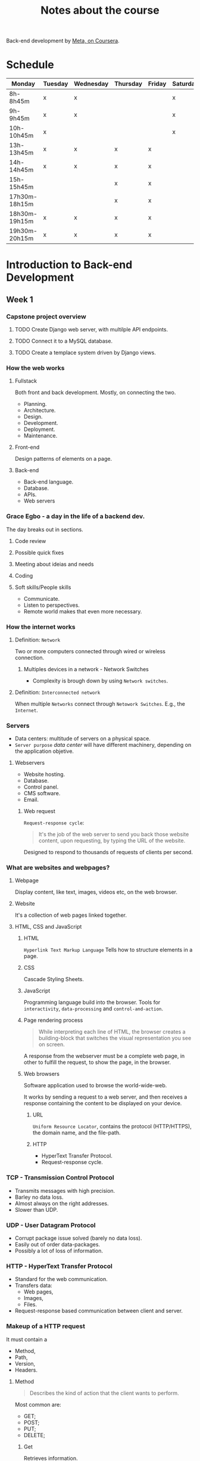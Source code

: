 #+title: Notes about the course

Back-end development by [[https://www.coursera.org/professional-certificates/meta-back-end-developer][Meta, on Coursera]].

* Schedule
|---------------+---------+-----------+----------+--------+----------+--------|
| Monday        | Tuesday | Wednesday | Thursday | Friday | Saturday | Sunday |
|---------------+---------+-----------+----------+--------+----------+--------|
| 8h-8h45m      | x       | x         |          |        | x        |        |
| 9h-9h45m      | x       | x         |          |        | x        |        |
| 10h-10h45m    | x       |           |          |        | x        |        |
|---------------+---------+-----------+----------+--------+----------+--------|
| 13h-13h45m    | x       | x         | x        | x      |          | x      |
| 14h-14h45m    | x       | x         | x        | x      |          | x      |
| 15h-15h45m    |         |           | x        | x      |          | x      |
|---------------+---------+-----------+----------+--------+----------+--------|
| 17h30m-18h15m |         |           | x        | x      |          |        |
| 18h30m-19h15m | x       | x         | x        | x      |          |        |
| 19h30m-20h15m | x       | x         | x        | x      |          |        |
|---------------+---------+-----------+----------+--------+----------+--------|

* Introduction to Back-end Development
** Week 1
*** Capstone project overview
**** TODO Create Django web server, with multilple API endpoints.
DEADLINE: <2022-08-08 Mon> SCHEDULED: <2022-08-03 Wed>
**** TODO Connect it to a MySQL database.
DEADLINE: <2022-08-15 Mon> SCHEDULED: <2022-08-03 Wed>
**** TODO Create a templace system driven by Django views.
DEADLINE: <2022-08-22 Mon> SCHEDULED: <2022-08-03 Wed>

*** How the web works
**** Fullstack
Both front and back development. Mostly, on connecting the two.

- Planning.
- Architecture.
- Design.
- Development.
- Deployment.
- Maintenance.

**** Front-end
Design patterns of elements on a page.

**** Back-end
- Back-end language.
- Database.
- APIs.
- Web servers
*** Grace Egbo - a day in the life of a backend dev.
The day breaks out in sections.
**** Code review
**** Possible quick fixes
**** Meeting about ideias and needs
**** Coding
**** Soft skills/People skills
- Communicate.
- Listen to perspectives.
- Remote world makes that even more necessary.
*** How the internet works
**** Definition: =Network=
Two or more computers connected through wired or wireless connection.
***** Multiples devices in a network - Network Switches
- Complexity is brough down by using =Network switches=.
**** Definition: =Interconnected network=
When multiple =Networks= connect through =Netowork Switches=.
E.g., the =Internet=.

#+ATTR_HTML: :width 1000px
#+CAPTION: Client-server connection through the Intertnet
[[file:img/internet-scheme.png][file:./img/internet-scheme.png]]
*** Servers
- Data centers: multitude of servers on a physical space.
- =Server purpose= /data center/ will have different machinery, depending on the application objetive.
**** Webservers
- Website hosting.
- Database.
- Control panel.
- CMS software.
- Email.

#+ATTR_HTML: :width 1000px
#+CAPTION: "What is a web server and how does it work?", by Meta
[[file:img/web-server.png][file:./img/web-server.png]]

***** Web request
=Request-response cycle=:
#+begin_quote
It's the job of the web server to send you back those website content, upon requesting, by typing the URL of the website.
#+end_quote

Designed to respond to thousands of requests of clients per second.
*** What are websites and webpages?
**** Webpage
Display content, like text, images, videos etc, on the web browser.
**** Website
It's a collection of web pages linked together.
**** HTML, CSS and JavaScript
***** HTML
=Hyperlink Text Markup Language=
Tells how to structure elements in a page.
***** CSS
Cascade Styling Sheets.
***** JavaScript
Programming language build into the browser.
Tools for =interactivity=, =data-processing= and =control-and-action=.
***** Page rendering process
#+begin_quote
While interpreting each line of HTML, the browser creates a building-block that
switches the visual representation you see on screen.
#+end_quote

A response from the webserver must be a complete web page, in other to fulfill
the request, to show the page, in the browser.
***** Web browsers
Software application used to browse the world-wide-web.

It works by sending a request to a web server, and then receives a response
containing the content to be displayed on your device.
****** URL
=Uniform Resource Locator=, contains the protocol (HTTP/HTTPS), the domain name,
and the file-path.
****** HTTP
- HyperText Transfer Protocol.
- Request-response cycle.
*** TCP - Transmission Control Protocol
- Transmits messages with high precision.
- Barley no data loss.
- Almost always on the right addresses.
- Slower than UDP.
*** UDP - User Datagram Protocol
- Corrupt package issue solved (barely no data loss).
- Easily out of order data-packages.
- Possibly a lot of loss of information.
*** HTTP - HyperText Transfer Protocol
- Standard for the web communication.
- Transfers data:
  - Web pages,
  - Images,
  - Files.
- Request-response based communication between client and server.
*** Makeup of a HTTP request
It must contain a
- Method,
- Path,
- Version,
- Headers.
**** Method
#+begin_quote
Describes the kind of action that the client wants to perform.
#+end_quote

Most common are:
- GET;
- POST;
- PUT;
- DELETE;

***** Get
Retrieves information.
***** Post
Sends information.
***** Put
Update data on webserver. That is, data1 is swapped for data2.
***** Delete
Removes the resource.
**** Path
#+begin_quote
The path is a representation of where the resource is located on the webserver.
#+end_quote
**** Version
#+begin_quote
Rules of what constitutes and how request and response happen.
#+end_quote

**** Headers
#+begin_quote
Headers contains additional information about the request and the client that is making the request.
#+end_quote
*** Makeup of a HTTP response
It's similar to HTTP requests.

After the =header=, the =message body= contains data that is the response:
- Text.
- HTML Markup.
- Images.
- Files.
- etc.
**** Header
- HTTP response status (200, 404, 400, etc.).
- Status message (OK, Not Found, Server Not Responding, etc.).
***** Informational
Responses ranging 100-199.

- Provisional.
- Interim response.
- Most common: 100 CONTINUE.

***** Successful
Responses ranging 200-299.

If successfully processed (200 OK),
- GET: Found/included.
- POST: Successfully transmitted.
- PUT: Successfully transmitted.
- DELETE: Deleted.
***** Redirection
Responses ranging 300-399.

- 301 MOVED PERMANENTLY.
- 302 FOUND.

***** Client error
Responses ranging 400-499.
- 400 BAD DATA (transmitted to the server);
- 401 MUST LOGIN (before making the request);
- 403 REFUSE TO PROCESS (but valid request);
- 404 NOT FOUND (requested data);

***** Server error
Responses ranging 500-599.
- 500 INTERNAL SERVER ERROR (server failed to process request);
*** Examples about HTTP
**** *Request Line*
#+begin_quote
Every HTTP request begins with the request line.

This consists of the HTTP method, the requested resource and the HTTP protocol
version.

=GET /home.html HTTP/1.1=

In this example, =GET= is the HTTP method, =/home.html= is the resource
requested and HTTP 1.1 is the protocol used.
#+end_quote
**** HTTP Method
*** IDEs
=Integrated Development Environment= offers:
- Syntax highlight;
- Keyword documentation;
- Auto-complete suggestions;
- Navigation ease;
- Unified Environment for development;
*** Extra resources
HTTP Overview (Mozilla)

https://developer.mozilla.org/en-US/docs/Web/HTTP/Overview

Introduction to Networking by Dr.Charles R Severance

https://www.amazon.com/Introduction-Networking-How-Internet-Works/dp/1511654945/

Chrome Developer Tools Overview (Google)

https://developer.chrome.com/docs/devtools/overview/

Firefox Developer Tools User Docs  (Mozilla)

https://firefox-source-docs.mozilla.org/devtools-user/index.html

Getting Started with Visual Studio Code  (Microsoft)

https://code.visualstudio.com/docs

** Week 2
*** HTML
**** Table
**** Forms
**** Input tags
- Text;
- Password;
- Checkbox;
- Radio;
- Textarea;
- Select;
*** DOM
=Document Object Model=
Server -> Web browser receives webpage -> Transforms in a DOM scheme.
*** CSS
How to display HTML elements.

- Selector (which element to act upon);
- Key-values:
  - Property;
  - Property-value;
*** Extra Resources
**** HTML and DOM
Learn more​
Here is a list of resources that may be helpful as you continue your learning journey.

HTML Elements Reference (Mozilla)

https://developer.mozilla.org/en-US/docs/Web/HTML/Element

The Form Element (Mozilla)

https://developer.mozilla.org/en-US/docs/Web/HTML/Element/form

What is the Document Object Model? (W3C)

https://www.w3.org/TR/WD-DOM/introduction.html

ARIA in HTML (W3C via Github)

https://w3c.github.io/html-aria/

ARIA Authoring Practices  (W3C)

https://www.w3.org/TR/wai-aria-practices-1.2/
** Week 3
*** Working with libraries
Libraries can depend on other libraries forming a tree of dependencies.

- Bundlers unify all code in one file, or few of them.
- Finally, add the final bundled file into your HTML.

*** Responsive Design
A =responsive grid= happens when we combine:
- Flexible grids;
- Fluid images;
- Media queries.


**** Flexible grids
- Gutter: space between contents;
- Margin: space between content and screen;
- Sizes based on percentages.

**** Fluid images
- Max-width: 100%;
  - Shrink based on container-element size;
- Fit on page;
- Never grow larger than original size.

**** Media queries
Controls:
- Display size;
- Orientation;
- Aspect ratio.
*** Types of Grids
- Fixed grid;
- Fluid grid;
- Hybrid grid;

**** Fixed Grid
- Fixed width-columns;
- Flexible-margins;

**** Fluid grid
- Fluid width-columns;
- Fixed-gutters;
- Fixed-margins;

Columns either grow or shrink to adapt to the available space.

**** Hybrid grid
- Fluid and fixed width components;
- Different rules, depending on device;
- Optimize experience.
*** Bootstrap

**** Responsive design with class infix
Convention for =class infix= made for =responsive design=, by *Bootstrap*.
#+ATTR_HTML: :width 800px
[[file:img/bootstrap.png][file:./img/bootstrap.png]]

**** Class modifiers
It's like the conjugation of verbs, so you have different meaning, with the same functionality. E.i., buttons of alert that can mean "just pay attention", or "*DANGER!*" etc.
*** Static vs Dinamic websites
**** Static part of a website
- Images;
- Videos;
- Text.
**** Dinamic part of a website
Static content that is generated, depending on the response of an =application server=.

To speed up the process and don't overload the website, =cache= is used to store dynamically generated content.

#+ATTR_HTML: :width 700px
[[file:img/cache.png][file:./img/cache.png]]

*** SPA and Multi-Page Application
**** Multi-page Application
- Loads all content at each update
- Application server return the entire webpage
 
**** SPA
SPA can use both =bundling= and =lazy-load= to display dynamic content.
***** Bundling
When a new component or data is requested the hole section is returned and rendered.
***** Lazy-loading
When a new piece of a component or data is requested, only the fraction of data and component concerned for the request is loaded. 
*** *React*
*** Extra resources
**** Bootstrap
Bootstrap Official Website

https://getbootstrap.com/

Bootstrap 5 Foundations by Daniel Foreman

https://www.amazon.com/Bootstrap-Foundations-Mr-Daniel-Foreman/dp/B0948GRS8W/

Responsive Web Design with HTML5 and CSS  by Ben Frain

https://www.amazon.com/Responsive-Web-Design-HTML5-CSS/dp/1839211563/

Bootstrap Themes

https://themes.getbootstrap.com/
**** React
Learn more​
Here is a list of resources that may be helpful as you continue your learning journey.

React Official Website
https://reactjs.org/

Choosing between Traditional Web Apps and Single Page Apps (Microsoft)

https://docs.microsoft.com/en-us/dotnet/architecture/modern-web-apps-azure/choose-between-traditional-web-and-single-page-apps

React Source Code (Github)

https://github.com/facebook/react

Introduction to React.js  

The original video recorded at Facebook in 2013.

https://youtu.be/XxVg_s8xAms

* Programming in Phyton
** Objectives
Get started with the Python programming language and associated foundational concepts.

*Learning Objectives:*
 - Recognize common applications of the Python programming language.
 - Explain foundational software engineering concepts.
 - Use operators to program a simple output in Python.
 - Use control flow and loops to solve a problem
** Week1-Notes - Introduction to Python
*** Course content
#+begin_quote
Course content  
During this course, you’ll cover everything you need to begin with Python development. The content of the four modules is listed below.

*Module 1 - Getting started with Python*
In this module, you will get an introduction to the course and you’ll cover a brief summary of the history of programming. You will also learn the basics of how programming works and discover typical uses for Python in real-life. There are also some tips on how to take this course successfully.

Before embarking on any coding you’ll first establish if your current computer system is set up correctly and identify any required operating system dependencies. Then you’ll explore different ways that you can run programs through Python.

Next, you’ll study Python syntax using comments, variables, data types and user input and output. You’ll proceed to expand your Python skills by using math and logical operators so you can control the flow of your code and perform operations such as addition, subtraction, division, and multiplication.

Python has multiple ways to do code loops or looping. You will examine looping constructs to iterate your code over multiple sequences.

*Module 2 - Basic programming with Python*
In module 2, you'll receive an introduction to Python functions, including how to declare a function, and how to pass data to a function or return data from a function. You will also explore data structures, scope, and the concepts of lists and how they can be used in Python. You will also discover tuples, sets, dictionaries and kwargs, gaining an understanding of how their main uses.

Errors and exceptions are two very important aspects of learning Python as a new developer. In module 2, you will start with errors and exceptions, and explore what happens when something goes wrong with your code. Exception handling and Python file handling are covered, as are how to create files in Python and various methods of inserting content into a new file.

*Module 3 - Programming paradigms*
In the third module, you will cover programming paradigms, and look at the features and concepts behind procedural programming, functional programming and object oriented programming.

A key feature of procedural programming is algorithms, you will explore how they can be used to solve problems, how algorithmic complexity is calculated and learn about Big-O notation.

Next you will learn about pure functions and recursion in functional programming, as well as the difference between maps and filters.

Finally, you will explore object-oriented programming and its four main concepts. ​ You will explore the relationship between classes and instances in Python by creating classes, instantiating them, and accessing their variables and methods. You’ll learn about abstract classes and methods and how to implement them. The rules of method resolution and inheritance with child and parent classes are also explained. Being able to read files is essential when working with stored data in Python and you’ll discover several built-in functions to make this easier. 

*Module 4  - Modules, packages, libraries and tools*
In module 4, you learned that Python is a powerful language that allows you to build amazing things. But it can gain even more functionality with the use of modules, libraries and tools. You will learn about Modules and that they are the building blocks for adding functionality to your code, so you don’t need to continually redo everything.

You will also explore some of the commonly used Python libraries in data analysis and data science, and how they can apply to the areas of machine learning and artificial intelligence.

Finally, you’ll find out why testing is an essential component of Quality Assurance and explore the type of testing you should use. You will learn about test automation packages and the importance of automated testing and you’ll write some tests using PyTest. Finally, you will explore the evolution of Test-driven development (or TDD), and focus on how to apply a test-driven development methodology.

*Module 5 - Graded assessment*
Here you'll learn about the graded assessment. After you complete the individual items in this module, you'll test your knowledge and skills by completing an end of course graded assessment.
#+end_quote

*** Input
#+begin_src python :session localhost :results both
ipt = input("Please input something")
print(inp)
#+end_src

*** Format
#+begin_src python :session localhost :results output
a=1
b="abb"
print("{0} is different from {1}" .format(a, b))
#+end_src

#+RESULTS:
: 1 is different from abb
*** Match
#+begin_src python :session localhost :results output
http = 200
match http:
    case 200:
        print("ok!")
    _:
        print("anything else!")
#+end_src

#+RESULTS:

#+begin_src python :session localhost :results output
a = isinstance(str, "aa")

print(a)  
#+end_src
** Week2-Notes - Python Data structures
*** *args, **kwargs
**** Args
#+begin_src python :session localhost :results output
def s(*args):
    return sum(args)

print(s(3,4,5,6))
#+end_src

#+RESULTS:
: 18

#+begin_src python :session localhost :results output
def s(*args):
    return sum(*args)

print(s([3,4,5,6]))
#+end_src

#+RESULTS:
: 18


**** Kwargs
#+begin_src python :session localhost :results both
def s(**kwargs):
    return sum()

print(s(3,4,5,6))
#+end_src

*** Additional Resources
**** First
Python allows you to do quite a lot with very little code. Compared to other languages such as Java or C#, Python has a much easier learning curve. It lends itself well to the "write less, do more philosophy". Python developers are also in high demand and learning how to program in Python makes for a good career choice.

You can access the links below to learn more about programming in Python.

Check out the Python website to find out more about built-in functions:
Python

Check out W3 Schools to learn more about coding and web development:
W3Schools

Check out HackerRank to practice your new acquired Python skills:
HackerRank

**** Data Structures
Here is a list of resources that may be helpful as you continue your learning journey.

Learn more about Python data structures (Python documentation) on the Python website:
Python.org - Data structures

Explore common Python data structures at the Real Python website:
Real Python - Data structures
*** Open, close files
**** Open files
***** options
- =r=: read (text)
- =rb=: read (binary)
- =r+=: read and write
- =w=: write (overwrite file)
- =a=: append data
***** =with open=
No need to use the =close= function.
#+begin_src python :session localhost :results both
with open('testing.txt', 'r') as file:
#+end_src

**** Close files
- No arguments.
**** Examples
***** Open and read
#+begin_src python :session localhost :results both :tangle ./Exercises/Python-mod2/files.py
file = open('test.txt', mode='r')

data = file.readline()

print(data)

file.close()

# alternative
with open('test.txt', mode='r') as file:
    data = file.readline()
    print(data)
#+end_src

#+RESULTS:

#+begin_src text :tangle ./Exercises/Python-mod2/test.txt
Hello there!
#+end_src
***** Create file and populate it

#+begin_src python :session localhost :results output :tangle ./Exercises/Python-mod2/files.py
try:
    with open('sample/newfile.txt', 'w') as file:
        file.writelines(["Hello", "\nThere", "\nThird line!"])

    with open('sample/newfile.txt', 'a') as file:
        file.writelines(["\nHello", "\nThere", "\nThird line!"])
except FileNotFoundError as e:
    print("Error: ", e)
#+end_src

#+RESULTS:
: Error:  [Errno 2] No such file or directory: 'sample/newfile.txt'
*** Read files
**** Complete file
#+begin_src python :session localhost :results both
with open('samplefile.txt', 'r') as file:
    print(file.read())
#+end_src

**** Only selected characters
#+begin_src python :session localhost :results both
with open('samplefile.txt', 'r') as file:
    print(file.read(40))
#+end_src
**** Read a line
Reads the entire line:
#+begin_src python :session localhost :results both
with open('samplefile.txt', 'r') as file:
    print(file.readline())
#+end_src

Reads the line until the /nth/ character:

#+begin_src python :session localhost :results both
n=10
with open('samplefile.txt', 'r') as file:
    print(file.readline(n))
#+end_src
**** Read multiple lines
=readlines()= read the entire contents of the file and returns it in an ordered list,
#+begin_src python :session localhost :results both
with open('samplefile.txt', 'r') as file:
    lines=file.readlines()
    print(len(lines))

    for line in lines:
        print(line)
#+end_src
**** Looping through lines
=with open() as file= already returns a list of lines stored in =file=.
#+begin_src python :session localhost :results both
with open('samplefile.txt', 'r') as file:
    for line in file:
        print(line)
#+end_src
*** Extra Resources
The following resources will be helpful as additional references in dealing with different concepts related to the topics you have covered in this module.

Learn more about exceptions and errors in Python on the Python website:
Exceptions and Errors in Python - Python docs

Check out the PyNative website to learn more about file handling in Python:
File handling in Python
** Week3-Notes - Procedural Programming
Principle =DRY=:
- Don't;
- Repeat;
- Yourself.
*** What is procedural programming?
Creating reusable code that is used multiple times, so to DRY.
